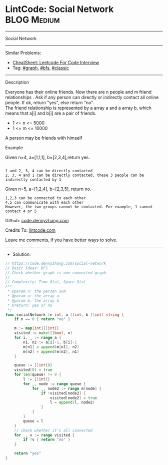 * LintCode: Social Network                                       :BLOG:Medium:
#+STARTUP: showeverything
#+OPTIONS: toc:nil \n:t ^:nil creator:nil d:nil
:PROPERTIES:
:type:     graph, bfs, classic
:END:
---------------------------------------------------------------------
Social Network
---------------------------------------------------------------------
#+BEGIN_HTML
<a href="https://github.com/dennyzhang/code.dennyzhang.com/tree/master/problems/social-network"><img align="right" width="200" height="183" src="https://www.dennyzhang.com/wp-content/uploads/denny/watermark/github.png" /></a>
#+END_HTML
Similar Problems:
- [[https://cheatsheet.dennyzhang.com/cheatsheet-leetcode-A4][CheatSheet: Leetcode For Code Interview]]
- Tag: [[https://code.dennyzhang.com/review-graph][#graph]], [[https://code.dennyzhang.com/review-bfs][#bfs]], [[https://code.dennyzhang.com/tag/classic][#classic]]
---------------------------------------------------------------------
Description

Everyone has their online friends. Now there are n people and m friend relationships . Ask if any person can directly or indirectly contact all online people. If ok, return "yes", else return "no".
The friend relationship is represented by a array a and a array b, which means that a[i] and b[i] are a pair of friends.

- 1 <= n <= 5000
- 1 <= m <= 10000

A person may be friends with himself

Example

Given n=4, a=[1,1,1], b=[2,3,4],return yes.
#+BEGIN_EXAMPLE

1 and 2, 3, 4 can be directly contacted
2, 3, 4 and 1 can be directly contacted, these 3 people can be indirectly contacted by 1
#+END_EXAMPLE

Given n=5, a=[1,2,4], b=[2,3,5], return no.
#+BEGIN_EXAMPLE
1,2,3 can be connected to each other
4,5 can communicate with each other
However, the two groups cannot be contacted. For example, 1 cannot contact 4 or 5
#+END_EXAMPLE

Github: [[https://github.com/dennyzhang/code.dennyzhang.com/tree/master/problems/social-network][code.dennyzhang.com]]

Credits To: [[https://www.lintcode.com/problem/social-network/description][lintcode.com]]

Leave me comments, if you have better ways to solve.
---------------------------------------------------------------------
- Solution:

#+BEGIN_SRC go
// https://code.dennyzhang.com/social-network
// Basic Ideas: BFS
// Check whether graph is one connected graph
//
// Complexity: Time O(n), Space O(n)
/**
 * @param n: the person sum
 * @param a: the array a
 * @param b: the array b
 * @return: yes or no
 */
func socialNetwork (n int, a []int, b []int) string {
    if n == 0 { return "no" }
    
    m := map[int][]int{}
    visited := make([]bool, n)
    for i, _ := range a {
        n1, n2 := a[i]-1, b[i]-1
        m[n1] = append(m[n1], n2)
        m[n2] = append(m[n2], n1)
    }
    
    queue := []int{0}
    visited[0] = true
    for len(queue) != 0 {
        l := []int{}
        for _, node := range queue {
            for _, node2 := range m[node] {
                if !visited[node2] {
                    visited[node2] = true
                    l = append(l, node2)
                }
            }
        }
        queue = l
    }
    // check whether it's all connected
    for _, v := range visited {
        if !v { return "no" }
    }
    
    return "yes"
}
#+END_SRC

#+BEGIN_HTML
<div style="overflow: hidden;">
<div style="float: left; padding: 5px"> <a href="https://www.linkedin.com/in/dennyzhang001"><img src="https://www.dennyzhang.com/wp-content/uploads/sns/linkedin.png" alt="linkedin" /></a></div>
<div style="float: left; padding: 5px"><a href="https://github.com/dennyzhang"><img src="https://www.dennyzhang.com/wp-content/uploads/sns/github.png" alt="github" /></a></div>
<div style="float: left; padding: 5px"><a href="https://www.dennyzhang.com/slack" target="_blank" rel="nofollow"><img src="https://www.dennyzhang.com/wp-content/uploads/sns/slack.png" alt="slack"/></a></div>
</div>
#+END_HTML
